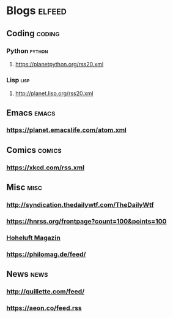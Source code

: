 * Blogs                                                              :elfeed:
** Coding                                                            :coding:
*** Python                                                           :python:
**** https://planetpython.org/rss20.xml
*** Lisp                                                               :lisp:
**** http://planet.lisp.org/rss20.xml
** Emacs                                                              :emacs:
*** https://planet.emacslife.com/atom.xml
** Comics                                                            :comics:
*** https://xkcd.com/rss.xml
** Misc                                                                :misc:
*** http://syndication.thedailywtf.com/TheDailyWtf
*** https://hnrss.org/frontpage?count=100&points=100
*** [[https://www.hoheluft-magazin.de/feed/][Hoheluft Magazin]]
*** https://philomag.de/feed/
** News                                                                :news:
*** http://quillette.com/feed/
*** https://aeon.co/feed.rss

